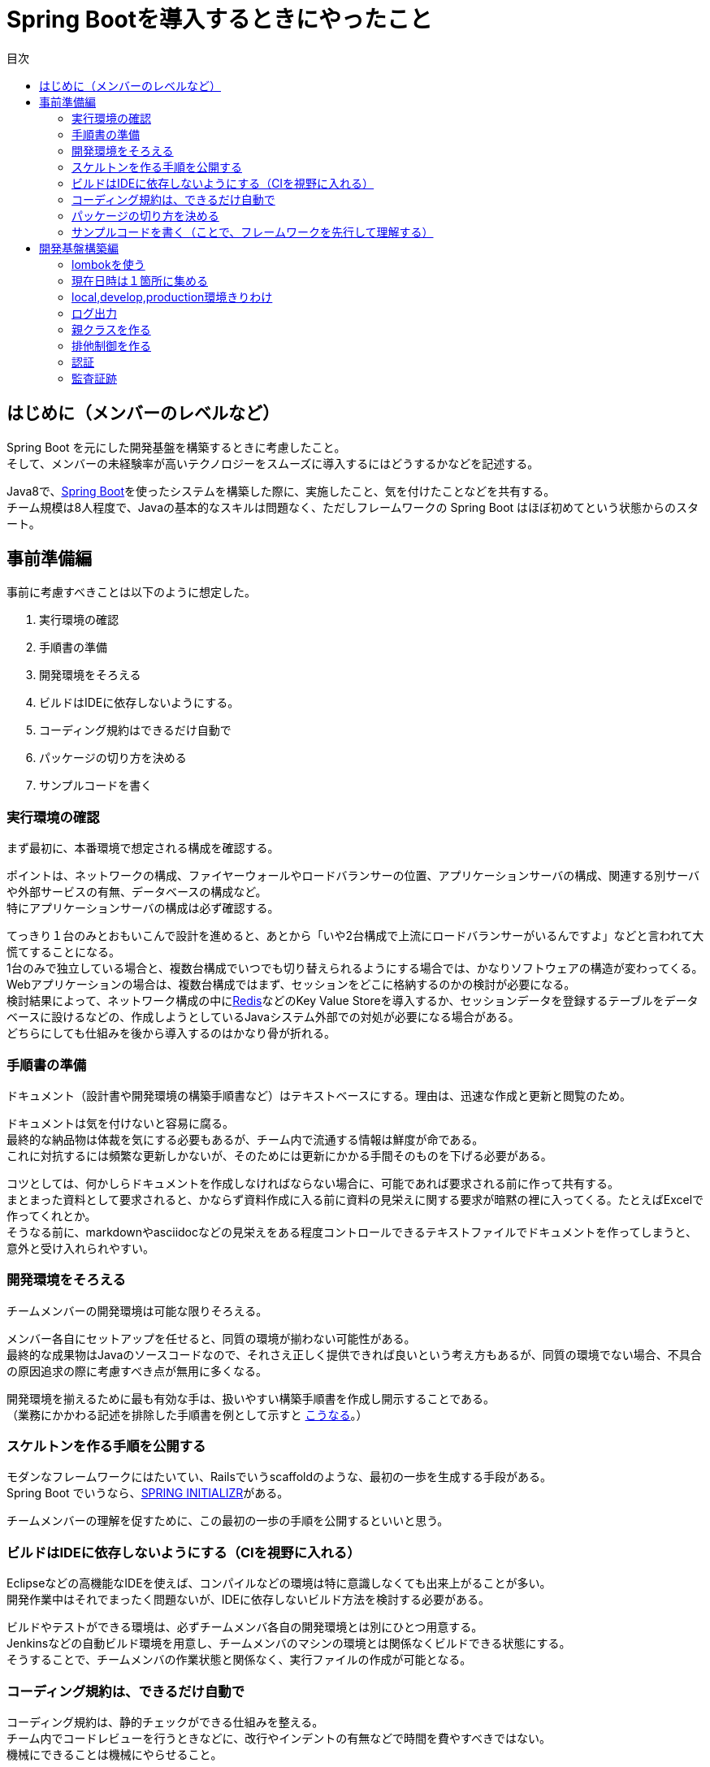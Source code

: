 = Spring Bootを導入するときにやったこと
:toc: left
:toc-title: 目次
:auther: 中島慎児
:source-highlighter: coderay

== はじめに（メンバーのレベルなど）

Spring Boot を元にした開発基盤を構築するときに考慮したこと。 +
そして、メンバーの未経験率が高いテクノロジーをスムーズに導入するにはどうするかなどを記述する。 +

Java8で、link:https://projects.spring.io/spring-boot/[Spring Boot]を使ったシステムを構築した際に、実施したこと、気を付けたことなどを共有する。 +
チーム規模は8人程度で、Javaの基本的なスキルは問題なく、ただしフレームワークの Spring Boot はほぼ初めてという状態からのスタート。

== 事前準備編

事前に考慮すべきことは以下のように想定した。

. 実行環境の確認
. 手順書の準備
. 開発環境をそろえる
. ビルドはIDEに依存しないようにする。
. コーディング規約はできるだけ自動で
. パッケージの切り方を決める
. サンプルコードを書く

<<<
=== 実行環境の確認

まず最初に、本番環境で想定される構成を確認する。 +

ポイントは、ネットワークの構成、ファイヤーウォールやロードバランサーの位置、アプリケーションサーバの構成、関連する別サーバや外部サービスの有無、データベースの構成など。 +
特にアプリケーションサーバの構成は必ず確認する。 +

てっきり１台のみとおもいこんで設計を進めると、あとから「いや2台構成で上流にロードバランサーがいるんですよ」などと言われて大慌てすることになる。 +
1台のみで独立している場合と、複数台構成でいつでも切り替えられるようにする場合では、かなりソフトウェアの構造が変わってくる。 +
Webアプリケーションの場合は、複数台構成ではまず、セッションをどこに格納するのかの検討が必要になる。 +
検討結果によって、ネットワーク構成の中にlink:https://redis.io/[Redis]などのKey Value Storeを導入するか、セッションデータを登録するテーブルをデータベースに設けるなどの、作成しようとしているJavaシステム外部での対処が必要になる場合がある。 +
どちらにしても仕組みを後から導入するのはかなり骨が折れる。 +

<<<
=== 手順書の準備

ドキュメント（設計書や開発環境の構築手順書など）はテキストベースにする。理由は、迅速な作成と更新と閲覧のため。 +

ドキュメントは気を付けないと容易に腐る。 +
最終的な納品物は体裁を気にする必要もあるが、チーム内で流通する情報は鮮度が命である。 +
これに対抗するには頻繁な更新しかないが、そのためには更新にかかる手間そのものを下げる必要がある。 +

コツとしては、何かしらドキュメントを作成しなければならない場合に、可能であれば要求される前に作って共有する。 +
まとまった資料として要求されると、かならず資料作成に入る前に資料の見栄えに関する要求が暗黙の裡に入ってくる。たとえばExcelで作ってくれとか。 +
そうなる前に、markdownやasciidocなどの見栄えをある程度コントロールできるテキストファイルでドキュメントを作ってしまうと、意外と受け入れられやすい。 +

<<<
=== 開発環境をそろえる

チームメンバーの開発環境は可能な限りそろえる。 +

メンバー各自にセットアップを任せると、同質の環境が揃わない可能性がある。  +
最終的な成果物はJavaのソースコードなので、それさえ正しく提供できれば良いという考え方もあるが、同質の環境でない場合、不具合の原因追求の際に考慮すべき点が無用に多くなる。 +

開発環境を揃えるために最も有効な手は、扱いやすい構築手順書を作成し開示することである。 +
（業務にかかわる記述を排除した手順書を例として示すと link:https://github.com/snjxnksm/javaenv/blob/master/steps/java_env_install.md[こうなる]。）

<<<
=== スケルトンを作る手順を公開する

モダンなフレームワークにはたいてい、Railsでいうscaffoldのような、最初の一歩を生成する手段がある。 +
Spring Boot でいうなら、link:https://start.spring.io[SPRING INITIALIZR]がある。 +

チームメンバーの理解を促すために、この最初の一歩の手順を公開するといいと思う。 +

<<<
=== ビルドはIDEに依存しないようにする（CIを視野に入れる）

Eclipseなどの高機能なIDEを使えば、コンパイルなどの環境は特に意識しなくても出来上がることが多い。 +
開発作業中はそれでまったく問題ないが、IDEに依存しないビルド方法を検討する必要がある。 +

ビルドやテストができる環境は、必ずチームメンバ各自の開発環境とは別にひとつ用意する。 +
Jenkinsなどの自動ビルド環境を用意し、チームメンバのマシンの環境とは関係なくビルドできる状態にする。 +
そうすることで、チームメンバの作業状態と関係なく、実行ファイルの作成が可能となる。 +

<<<
=== コーディング規約は、できるだけ自動で

コーディング規約は、静的チェックができる仕組みを整える。 +
チーム内でコードレビューを行うときなどに、改行やインデントの有無などで時間を費やすべきではない。 +
機械にできることは機械にやらせること。 +

そうすれば、コードレビューにおいて、より本質的な内容に集中できる。 +

<<<
=== パッケージの切り方を決める

パッケージの切り方、機能の分解の仕方は事前に検討しておく。 +

詳細なことまで拘束する必要はないが、大雑把な部分は決めておくべき。 +
MVCモデルにおいて、ビジネスロジックをどこにおくか、共有すべきモジュールをどこにおくかなど、チーム内で了解をとる。 +

=== サンプルコードを書く（ことで、フレームワークを先行して理解する）

事前にサンプルコードを書くことで、チームメンバの理解をうながす。 +
同時に、自身の理解も深める。 +

最低限の動くコードを事前に準備することで、チームメンバの参入障壁を可能な限り下げることができる。 +
チームメンバにはフレームワークを使用するにあたって当然のごとく自主学習が暗黙のうちに要求されるが、最初の一歩に当たる部分を用意することで、手が出しやすくなる。 +

また、本格的な開発基盤を作る前に、小手調べ的にサンプルコードを書くことで、開発基盤を作る際に考慮すべき点を洗い出すことができる。 +

<<<
== 開発基盤構築編

開発基盤を構築する際の考慮すべき点は以下の通り。 +

. lombokを使う
. 現在日時は１箇所に集める
. local,develop,production環境きりわけ
. ログ出力
. 親クラスを作る
. 排他制御を作る
. 認証
. 監査証跡

<<<
=== lombokを使う

いわゆるボイラープレートコードを自動生成させるため、プロジェクトには最初からlombokを導入する。 +
link:https://projectlombok.org/[Project lombok] +

lombokを導入するとしないとでは、コード記述量が段違いに違う。 +
lombokを導入することで、初期化のコードやSetter/Getterを動的に自動作成させることができる。 +

<<<
=== 現在日時は１箇所に集める

現在日時を取得する場合は、一か所に集めること。 +
ユーティリティクラスを設けて現在時刻を取得するメソッドを作成し、各所で使用するようにアナウンスする。 +
または、親クラスにて自動的にそのメソッドを呼ぶようにする。 +
そうすることで、実行順による時刻の不整合の防止や、単体テスト時の時刻のすり合わせなどに対応しやすくする。 +

<<<
=== local,develop,production環境きりわけ

プロジェクト作成時に、チームメンバの実行環境と、開発サーバ向けの環境、本番サーバ向けの環境でそれぞれの設定を個別に記述できるようにしておく。 +
実行環境の変更を頻繁に実行せずに済むようにするべき。 +

<<<
=== ログ出力

ログ出力も同様に、環境の切り分けと共通の出力方法で記述できるように、プロジェクト作成時に用意しておく。 +

<<<
=== 親クラスを作る

フレームワークで使用する基本的なモデルのそれぞれに、当該プロジェクトで使用する親クラスを用意しておく。 +
spring bootに関していえば、コントローラ、サービス、モデルそれぞれに用意するとよいと思われる。 +

<<<
=== 排他制御を作る

データベースの排他制御（悲観的ロック、楽観的ロック）は、プロジェクト共通の書き方をプロジェクト開始時点で決めておく。 +
モデルやコントローラの親クラスで作りこんでおくとなおいい。 +

<<<
=== 認証

同様に、認証に関してもプロジェクトの初期段階で基本的な書き方を作成してアナウンスすること。 +
コントローラの親クラスにて作りこんでおくとなお良し。 +

<<<
=== 監査証跡

データベースの設計上、各テーブルを誰がいつ作ったかなどの情報を持たせることは頻繁に要求される。 +
だいたいは、作成時のログインユーザ、作成日時、更新時のログインユーザ、更新日時などをすべてのテーブルで項目として持つことになる。 +
こちらも、モデルの親クラスで作りこんでおくこと。 +
